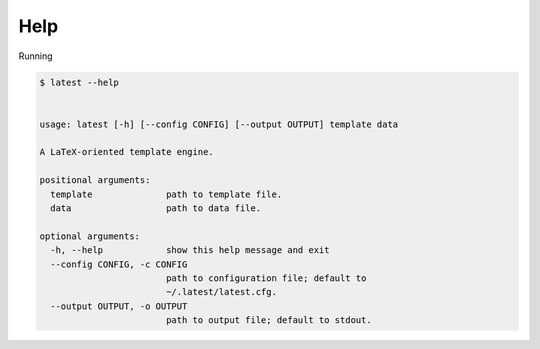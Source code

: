 Help
====

Running

.. code-block:: bash

   $ latest --help


   usage: latest [-h] [--config CONFIG] [--output OUTPUT] template data

   A LaTeX-oriented template engine.

   positional arguments:
     template              path to template file.
     data                  path to data file.

   optional arguments:
     -h, --help            show this help message and exit
     --config CONFIG, -c CONFIG
                           path to configuration file; default to
                           ~/.latest/latest.cfg.
     --output OUTPUT, -o OUTPUT
                           path to output file; default to stdout.
